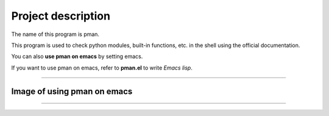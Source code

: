 ==================================
Project description
==================================

The name of this program is pman.

This program is used to check python modules, built-in functions,
etc. in the shell using the official documentation.

You can also **use pman on emacs** by setting emacs.

If you want to use pman on emacs, refer to **pman.el** to write *Emacs lisp*.

==================================                

-----------------------------------
Image of using pman on emacs
-----------------------------------
.. image:: ./pman.png                      
   :scale: 40%                                          
   :height: 100px                                       
   :width: 200px                                        
   :align: left
	   
-----------------------------------
